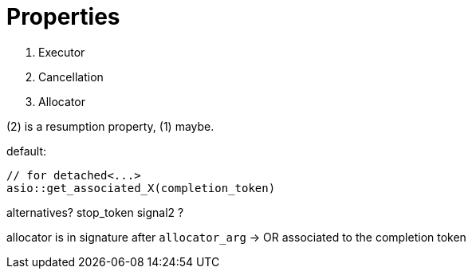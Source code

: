 # Properties

1. Executor 
2. Cancellation
3. Allocator

(2) is a resumption property, (1) maybe.

default:

    // for detached<...>
    asio::get_associated_X(completion_token)

alternatives? 
    stop_token
    signal2 ?

allocator is in signature after `allocator_arg` -> OR associated to the completion token


